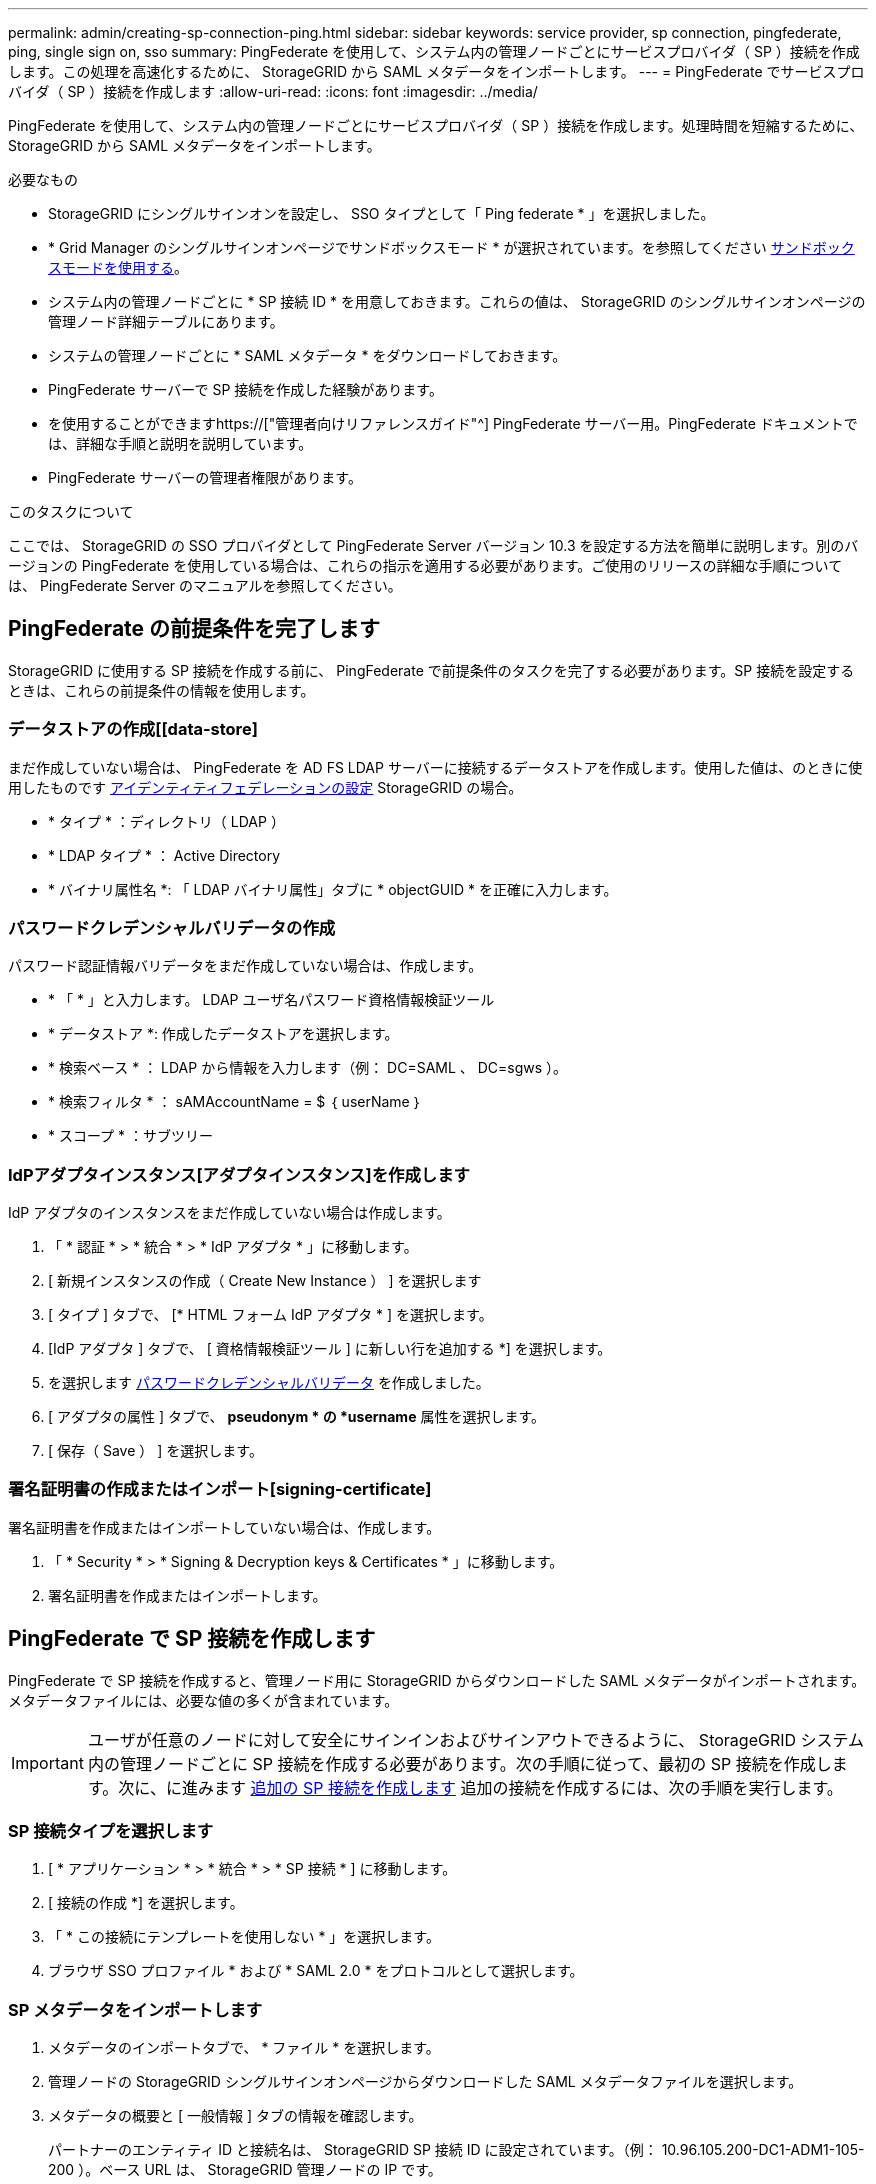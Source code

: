 ---
permalink: admin/creating-sp-connection-ping.html 
sidebar: sidebar 
keywords: service provider, sp connection, pingfederate, ping, single sign on, sso 
summary: PingFederate を使用して、システム内の管理ノードごとにサービスプロバイダ（ SP ）接続を作成します。この処理を高速化するために、 StorageGRID から SAML メタデータをインポートします。 
---
= PingFederate でサービスプロバイダ（ SP ）接続を作成します
:allow-uri-read: 
:icons: font
:imagesdir: ../media/


[role="lead"]
PingFederate を使用して、システム内の管理ノードごとにサービスプロバイダ（ SP ）接続を作成します。処理時間を短縮するために、 StorageGRID から SAML メタデータをインポートします。

.必要なもの
* StorageGRID にシングルサインオンを設定し、 SSO タイプとして「 Ping federate * 」を選択しました。
* * Grid Manager のシングルサインオンページでサンドボックスモード * が選択されています。を参照してください xref:../admin/using-sandbox-mode.adoc[サンドボックスモードを使用する]。
* システム内の管理ノードごとに * SP 接続 ID * を用意しておきます。これらの値は、 StorageGRID のシングルサインオンページの管理ノード詳細テーブルにあります。
* システムの管理ノードごとに * SAML メタデータ * をダウンロードしておきます。
* PingFederate サーバーで SP 接続を作成した経験があります。
* を使用することができますhttps://["管理者向けリファレンスガイド"^] PingFederate サーバー用。PingFederate ドキュメントでは、詳細な手順と説明を説明しています。
* PingFederate サーバーの管理者権限があります。


.このタスクについて
ここでは、 StorageGRID の SSO プロバイダとして PingFederate Server バージョン 10.3 を設定する方法を簡単に説明します。別のバージョンの PingFederate を使用している場合は、これらの指示を適用する必要があります。ご使用のリリースの詳細な手順については、 PingFederate Server のマニュアルを参照してください。



== PingFederate の前提条件を完了します

StorageGRID に使用する SP 接続を作成する前に、 PingFederate で前提条件のタスクを完了する必要があります。SP 接続を設定するときは、これらの前提条件の情報を使用します。



=== データストアの作成[[data-store]

まだ作成していない場合は、 PingFederate を AD FS LDAP サーバーに接続するデータストアを作成します。使用した値は、のときに使用したものです xref:../admin/using-identity-federation.adoc[アイデンティティフェデレーションの設定] StorageGRID の場合。

* * タイプ * ：ディレクトリ（ LDAP ）
* * LDAP タイプ * ： Active Directory
* * バイナリ属性名 *: 「 LDAP バイナリ属性」タブに * objectGUID * を正確に入力します。




=== パスワードクレデンシャルバリデータの作成[[password-dvalidator]]

パスワード認証情報バリデータをまだ作成していない場合は、作成します。

* * 「 * 」と入力します。 LDAP ユーザ名パスワード資格情報検証ツール
* * データストア *: 作成したデータストアを選択します。
* * 検索ベース * ： LDAP から情報を入力します（例： DC=SAML 、 DC=sgws ）。
* * 検索フィルタ * ： sAMAccountName = $ ｛ userName ｝
* * スコープ * ：サブツリー




=== IdPアダプタインスタンス[アダプタインスタンス]を作成します

IdP アダプタのインスタンスをまだ作成していない場合は作成します。

. 「 * 認証 * > * 統合 * > * IdP アダプタ * 」に移動します。
. [ 新規インスタンスの作成（ Create New Instance ） ] を選択します
. [ タイプ ] タブで、 [* HTML フォーム IdP アダプタ * ] を選択します。
. [IdP アダプタ ] タブで、 [ 資格情報検証ツール ] に新しい行を追加する *] を選択します。
. を選択します <<password-validator,パスワードクレデンシャルバリデータ>> を作成しました。
. [ アダプタの属性 ] タブで、 *pseudonym * の *username* 属性を選択します。
. [ 保存（ Save ） ] を選択します。




=== 署名証明書の作成またはインポート[signing-certificate]

署名証明書を作成またはインポートしていない場合は、作成します。

. 「 * Security * > * Signing & Decryption keys & Certificates * 」に移動します。
. 署名証明書を作成またはインポートします。




== PingFederate で SP 接続を作成します

PingFederate で SP 接続を作成すると、管理ノード用に StorageGRID からダウンロードした SAML メタデータがインポートされます。メタデータファイルには、必要な値の多くが含まれています。


IMPORTANT: ユーザが任意のノードに対して安全にサインインおよびサインアウトできるように、 StorageGRID システム内の管理ノードごとに SP 接続を作成する必要があります。次の手順に従って、最初の SP 接続を作成します。次に、に進みます <<追加の SP 接続を作成します>> 追加の接続を作成するには、次の手順を実行します。



=== SP 接続タイプを選択します

. [ * アプリケーション * > * 統合 * > * SP 接続 * ] に移動します。
. [ 接続の作成 *] を選択します。
. 「 * この接続にテンプレートを使用しない * 」を選択します。
. ブラウザ SSO プロファイル * および * SAML 2.0 * をプロトコルとして選択します。




=== SP メタデータをインポートします

. メタデータのインポートタブで、 * ファイル * を選択します。
. 管理ノードの StorageGRID シングルサインオンページからダウンロードした SAML メタデータファイルを選択します。
. メタデータの概要と [ 一般情報 ] タブの情報を確認します。
+
パートナーのエンティティ ID と接続名は、 StorageGRID SP 接続 ID に設定されています。（例： 10.96.105.200-DC1-ADM1-105-200 ）。ベース URL は、 StorageGRID 管理ノードの IP です。

. 「 * 次へ * 」を選択します。




=== IdP ブラウザの SSO を設定する

. ブラウザ SSO タブで、 * ブラウザ SSO の設定 * を選択します。
. SAML プロファイルタブで、 * SP が開始した SSO * 、 * SP - 初期 SLO * 、 * IdP が開始した SSO * 、および * IdP によって開始された SLO * オプションを選択します。
. 「 * 次へ * 」を選択します。
. [Assertion Lifetime （アサーションの有効期間） ] タブで、変更を行いません。
. [ アサーションの作成 ] タブで、 [ * アサーションの作成の設定 * ] を選択します。
+
.. [ID マッピング ] タブで、 [* 標準 * ] を選択します。
.. [ 属性契約（ Attribute Contract ） ] タブで、属性契約として * sama_subject * を使用し、インポートされた名前形式を指定しません。


. 契約を延長するには '*Delete* を選択して 'urn:oid' を削除しますが ' これは使用されません




=== アダプタインスタンスをマッピングします

. [Authentication Source Mapping] タブで、 [* Map New Adapter Instance] を選択します。
. [ アダプタインスタンス ] タブで、を選択します <<adapter-instance,アダプタインスタンス>> を作成しました。
. [ マッピング方法 ] タブで、 [ データストアから追加属性を取得する *] を選択します。
. [ 属性ソースとユーザールックアップ ] タブで、 [ 属性ソースの追加 ] を選択します。
. [ データストア ] タブで、概要 を入力し、を選択します <<data-store,データストア>> を追加しました。
. LDAP ディレクトリ検索タブで、次の手順を実行します。
+
** 「 * ベース DN * 」を入力します。この DN は、 LDAP サーバの StorageGRID で入力した値と完全に一致している必要があります。
** 検索範囲（ Search Scope ）で、 * サブツリー * （ * Subtree * ）を選択します。
** ルートオブジェクトクラスの場合は、 * objectGUID * 属性を検索して追加します。


. [LDAP Binary Attribute Encoding Types] タブで、 *objectGUID * 属性として *Base64 * を選択します。
. LDAP Filter タブで、 * sAMAccountName = $ ｛ userName ｝ * と入力します。
. [ 属性契約履行 ] タブで、 [ ソース ] ドロップダウンから [*LDAP( 属性 )*] を選択し、 [ 値 ] ドロップダウンから [*objectGUID*] を選択します。
. 属性ソースを確認して保存します。
. Failsave Attribute Source タブで、 * Abort the SSO Transaction * を選択します。
. 概要を確認し、「 * Done * 」を選択します。
. 「 Done （完了）」を選択します。




=== プロトコルを設定します

. * SP Connection * > * Browser SSO * > * Protocol Settings * タブで、 * Configure Protocol Settings * を選択します。
. [Assertion Consumer Service URL] タブで、 StorageGRID SAML メタデータからインポートされたデフォルト値（バインドの場合は * POST * 、エンドポイント URL の場合は「 /api/saml-response 」）を受け入れます。
. [SLO Service URL] タブで、 StorageGRID SAML メタデータからインポートされたデフォルト値（バインドの場合は *redirect * 、エンドポイント URL の場合は「 /api/saml-logout 」）を受け入れます。
. [Allowable SAML Binding] タブで、 [*Artifact*] と [*SOAP*] の選択を解除します。必要なのは、 * POST * および * redirect * のみです。
. [Signature Policy] タブで、 [*Require Authn Requests to be signed*] および [*Always Sign Assertion *] チェックボックスをオンのままにします。
. ［ 暗号化ポリシー ］ タブで、 ［ * なし * ］ を選択します。
. 概要を確認し、「 * Done * 」を選択してプロトコル設定を保存します。
. 概要を確認し、「完了」を選択して、ブラウザ SSO 設定を保存します。




=== クレデンシャルを設定

. ［ SP 接続 ］ タブで ' ［ * 資格情報 * ］ を選択します
. 資格情報タブで、 * 資格情報の設定 * を選択します。
. を選択します <<signing-certificate,署名証明書>> を作成またはインポートしました。
. 「 * 次へ * 」を選択して、「 * 署名検証設定の管理 * 」に移動します。
+
.. [ 信頼モデル ] タブで、 [*Unanchored] を選択します。
.. [Signature Verification Certificate] タブで、 StorageGRID SAML メタデータからインポートした署名証明書情報を確認します。


. 概要画面を確認し、 ［ * 保存 * ］ を選択して SP 接続を保存します。




=== 追加の SP 接続を作成します

最初の SP 接続をコピーして、グリッド内の管理ノードごとに必要な SP 接続を作成できます。コピーごとに新しいメタデータをアップロードします。


NOTE: 異なる管理ノードの SP 接続では、パートナーのエンティティ ID 、ベース URL 、接続 ID 、接続名、署名の検証を除き、同じ設定を使用します。 と SLO 応答 URL 。

. * Action * > * Copy * を選択して、追加の管理ノードごとに最初の SP 接続のコピーを作成します。
. コピーの接続 ID と接続名を入力し、 * 保存 * を選択します。
. 管理ノードに対応するメタデータファイルを選択します。
+
.. 「 * アクション * > * メタデータで更新 * 」を選択します。
.. 「 * ファイルを選択」を選択し、メタデータをアップロードします。
.. 「 * 次へ * 」を選択します。
.. [ 保存（ Save ） ] を選択します。


. 未使用の属性によるエラーを解決します。
+
.. 新しい接続を選択します。
.. ブラウザ SSO の設定 > アサーションの作成の設定 > 属性契約 * を選択します。
.. urn ： Oid * のエントリを削除します。
.. [ 保存（ Save ） ] を選択します。



